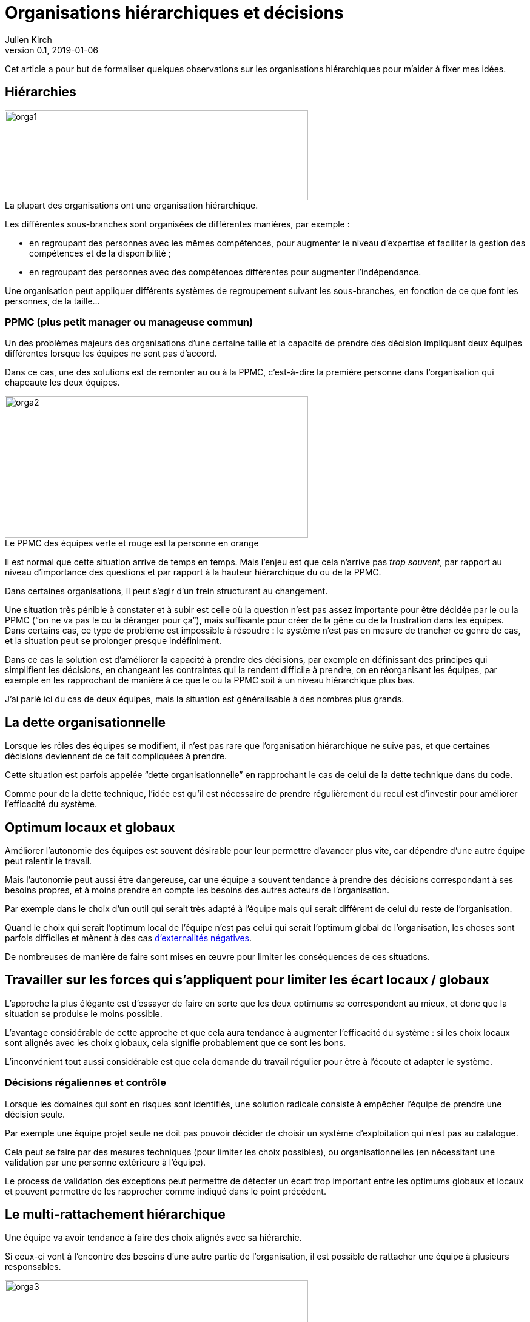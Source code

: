 = Organisations hiérarchiques et décisions
Julien Kirch
v0.1, 2019-01-06
:article_lang: fr
:ignore_files: orga1.mmd, orga2.mmd, orga3.mmd
:article_image: orga2.png
:article_description: Formaliser quelques observations
:figure-caption!:

Cet article a pour but de formaliser quelques observations sur les organisations hiérarchiques pour m'aider à fixer mes idées.

== Hiérarchies

.La plupart des organisations ont une organisation hiérarchique.
image::orga1.svg[width=500,height=148]

Les différentes sous-branches sont organisées de différentes manières, par exemple{nbsp}:

* en regroupant des personnes avec les mêmes compétences, pour augmenter le niveau d'expertise et faciliter la gestion des compétences et de la disponibilité{nbsp};
* en regroupant des personnes avec des compétences différentes pour augmenter l'indépendance.

Une organisation peut appliquer différents systèmes de regroupement suivant les sous-branches, en fonction de ce que font les personnes, de la taille…

=== PPMC (plus petit manager ou manageuse commun)

Un des problèmes majeurs des organisations d'une certaine taille et la capacité de prendre des décision impliquant deux équipes différentes lorsque les équipes ne sont pas d'accord.

Dans ce cas, une des solutions est de remonter au ou à la PPMC, c'est-à-dire la première personne dans l'organisation qui chapeaute les deux équipes.

.Le PPMC des équipes verte et rouge est la personne en orange
image::orga2.svg[width=500,height=234]

Il est normal que cette situation arrive de temps en temps.
Mais l'enjeu est que cela n'arrive pas _trop souvent_, par rapport au niveau d'importance des questions et par rapport à la hauteur hiérarchique du ou de la PPMC.

Dans certaines organisations, il peut s'agir d'un frein structurant au changement.

Une situation très pénible à constater et à subir est celle où la question n'est pas assez importante pour être décidée par le ou la PPMC ("`on ne va pas le ou la déranger pour ça`"), mais suffisante pour créer de la gêne ou de la frustration dans les équipes.
Dans certains cas, ce type de problème est impossible à résoudre{nbsp}: le système n'est pas en mesure de trancher ce genre de cas, et la situation peut se prolonger presque indéfiniment.

Dans ce cas la solution est d'améliorer la capacité à prendre des décisions, par exemple en définissant des principes qui simplifient les décisions, en changeant les contraintes qui la rendent difficile à prendre, on en réorganisant les équipes, par exemple en les rapprochant de manière à ce que le ou la PPMC soit à un niveau hiérarchique plus bas.

J'ai parlé ici du cas de deux équipes, mais la situation est généralisable à des nombres plus grands.

== La dette organisationnelle

Lorsque les rôles des équipes se modifient, il n'est pas rare que l'organisation hiérarchique ne suive pas, et que certaines décisions deviennent de ce fait compliquées à prendre.

Cette situation est parfois appelée "`dette organisationnelle`" en rapprochant le cas de celui de la dette technique dans du code.

Comme pour de la dette technique, l'idée est qu'il est nécessaire de prendre régulièrement du recul est d'investir pour améliorer l'efficacité du système.

== Optimum locaux et globaux

Améliorer l'autonomie des équipes est souvent désirable pour leur permettre d'avancer plus vite, car dépendre d'une autre équipe peut ralentir le travail.

Mais l'autonomie peut aussi être dangereuse, car une équipe a souvent tendance à prendre des décisions correspondant à ses besoins propres, et à moins prendre en compte les besoins des autres acteurs de l'organisation.

Par exemple dans le choix d'un outil qui serait très adapté à l'équipe mais qui serait différent de celui du reste de l'organisation.

Quand le choix qui serait l'optimum local de l'équipe n'est pas celui qui serait l'optimum global de l'organisation, les choses sont parfois difficiles et mènent à des cas link:https://fr.wikipedia.org/wiki/Externalité[d'externalités négatives].

De nombreuses de manière de faire sont mises en œuvre pour limiter les conséquences de ces situations.

== Travailler sur les forces qui s'appliquent pour limiter les écart locaux / globaux

L'approche la plus élégante est d'essayer de faire en sorte que les deux optimums se correspondent au mieux, et donc que la situation se produise le moins possible.

L'avantage considérable de cette approche et que cela aura tendance à augmenter l'efficacité du système{nbsp}: si les choix locaux sont alignés avec les choix globaux, cela signifie probablement que ce sont les bons.

L'inconvénient tout aussi considérable est que cela demande du travail régulier pour être à l'écoute et adapter le système.

=== Décisions régaliennes et contrôle

Lorsque les domaines qui sont en risques sont identifiés, une solution radicale consiste à empêcher l'équipe de prendre une décision seule.

Par exemple une équipe projet seule ne doit pas pouvoir décider de choisir un système d'exploitation qui n'est pas au catalogue.

Cela peut se faire par des mesures techniques (pour limiter les choix possibles), ou organisationnelles (en nécessitant une validation par une personne extérieure à l'équipe).

Le process de validation des exceptions peut permettre de détecter un écart trop important entre les optimums globaux et locaux et peuvent permettre de les rapprocher comme indiqué dans le point précédent.

== Le multi-rattachement hiérarchique

Une équipe va avoir tendance à faire des choix alignés avec sa hiérarchie.

Si ceux-ci vont à l'encontre des besoins d'une autre partie de l'organisation, il est possible de rattacher une équipe à plusieurs responsables.

.L'équipe orange est rattachée à deux branches
image::orga3.svg[width=500,height=148]

Par exemple rattacher une équipe projet à deux "`métiers`" différents.

L'idée est que l'équipe va alors essayer de faire au mieux pour les satisfaire.

On peut rattacher le ou la responsable, ou mélanger dans une équipe des personnes ayant des rattachement différents, par exemple avoir un ou une architecte rattaché à la direction de l'architecture.

L'efficacité de cette solution est limitée par deux choses{nbsp}:

- le poids des structures de rattachement{nbsp}: si un des rattachement est en fait fictif, c'est-à-dire que la branche en question n'a pas de pouvoir réel, elle sera bien vite oubliée{nbsp};
- la taille de l'écart entre les branches de rattachement{nbsp}: s'il est trop important l'équipe pourrait avoir des difficultés à travailler correctement, cela pourrait la forcer à passer par des PPMC, ou créer des tensions.

_Les graphiques de l'article ont été généré avec link:http://mermaidjs.github.io[mermaid]._
